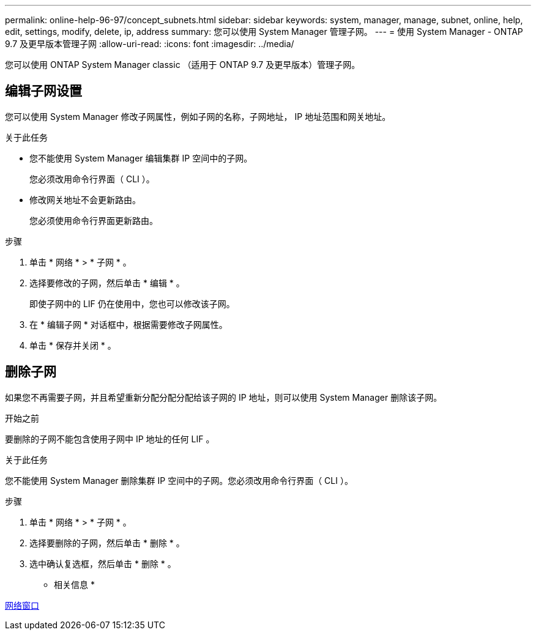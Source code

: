 ---
permalink: online-help-96-97/concept_subnets.html 
sidebar: sidebar 
keywords: system, manager, manage, subnet, online, help, edit, settings, modify, delete, ip, address 
summary: 您可以使用 System Manager 管理子网。 
---
= 使用 System Manager - ONTAP 9.7 及更早版本管理子网
:allow-uri-read: 
:icons: font
:imagesdir: ../media/


[role="lead"]
您可以使用 ONTAP System Manager classic （适用于 ONTAP 9.7 及更早版本）管理子网。



== 编辑子网设置

[role="lead"]
您可以使用 System Manager 修改子网属性，例如子网的名称，子网地址， IP 地址范围和网关地址。

.关于此任务
* 您不能使用 System Manager 编辑集群 IP 空间中的子网。
+
您必须改用命令行界面（ CLI ）。

* 修改网关地址不会更新路由。
+
您必须使用命令行界面更新路由。



.步骤
. 单击 * 网络 * > * 子网 * 。
. 选择要修改的子网，然后单击 * 编辑 * 。
+
即使子网中的 LIF 仍在使用中，您也可以修改该子网。

. 在 * 编辑子网 * 对话框中，根据需要修改子网属性。
. 单击 * 保存并关闭 * 。




== 删除子网

如果您不再需要子网，并且希望重新分配分配分配给该子网的 IP 地址，则可以使用 System Manager 删除该子网。

.开始之前
要删除的子网不能包含使用子网中 IP 地址的任何 LIF 。

.关于此任务
您不能使用 System Manager 删除集群 IP 空间中的子网。您必须改用命令行界面（ CLI ）。

.步骤
. 单击 * 网络 * > * 子网 * 。
. 选择要删除的子网，然后单击 * 删除 * 。
. 选中确认复选框，然后单击 * 删除 * 。


* 相关信息 *

xref:reference_network_window.adoc[网络窗口]

